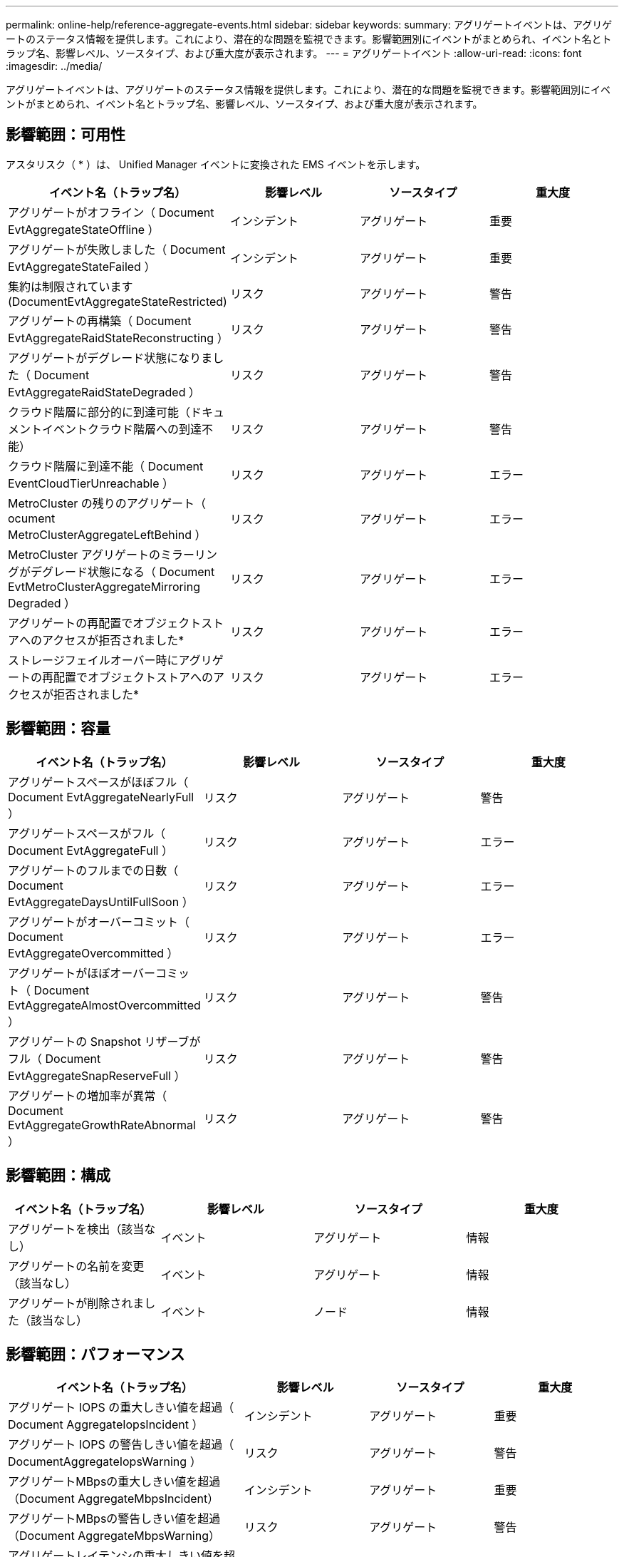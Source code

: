 ---
permalink: online-help/reference-aggregate-events.html 
sidebar: sidebar 
keywords:  
summary: アグリゲートイベントは、アグリゲートのステータス情報を提供します。これにより、潜在的な問題を監視できます。影響範囲別にイベントがまとめられ、イベント名とトラップ名、影響レベル、ソースタイプ、および重大度が表示されます。 
---
= アグリゲートイベント
:allow-uri-read: 
:icons: font
:imagesdir: ../media/


[role="lead"]
アグリゲートイベントは、アグリゲートのステータス情報を提供します。これにより、潜在的な問題を監視できます。影響範囲別にイベントがまとめられ、イベント名とトラップ名、影響レベル、ソースタイプ、および重大度が表示されます。



== 影響範囲：可用性

アスタリスク（ * ）は、 Unified Manager イベントに変換された EMS イベントを示します。

|===
| イベント名（トラップ名） | 影響レベル | ソースタイプ | 重大度 


 a| 
アグリゲートがオフライン（ Document EvtAggregateStateOffline ）
 a| 
インシデント
 a| 
アグリゲート
 a| 
重要



 a| 
アグリゲートが失敗しました（ Document EvtAggregateStateFailed ）
 a| 
インシデント
 a| 
アグリゲート
 a| 
重要



 a| 
集約は制限されています (DocumentEvtAggregateStateRestricted)
 a| 
リスク
 a| 
アグリゲート
 a| 
警告



 a| 
アグリゲートの再構築（ Document EvtAggregateRaidStateReconstructing ）
 a| 
リスク
 a| 
アグリゲート
 a| 
警告



 a| 
アグリゲートがデグレード状態になりました（ Document EvtAggregateRaidStateDegraded ）
 a| 
リスク
 a| 
アグリゲート
 a| 
警告



 a| 
クラウド階層に部分的に到達可能（ドキュメントイベントクラウド階層への到達不能）
 a| 
リスク
 a| 
アグリゲート
 a| 
警告



 a| 
クラウド階層に到達不能（ Document EventCloudTierUnreachable ）
 a| 
リスク
 a| 
アグリゲート
 a| 
エラー



 a| 
MetroCluster の残りのアグリゲート（ ocument MetroClusterAggregateLeftBehind ）
 a| 
リスク
 a| 
アグリゲート
 a| 
エラー



 a| 
MetroCluster アグリゲートのミラーリングがデグレード状態になる（ Document EvtMetroClusterAggregateMirroring Degraded ）
 a| 
リスク
 a| 
アグリゲート
 a| 
エラー



 a| 
アグリゲートの再配置でオブジェクトストアへのアクセスが拒否されました*
 a| 
リスク
 a| 
アグリゲート
 a| 
エラー



 a| 
ストレージフェイルオーバー時にアグリゲートの再配置でオブジェクトストアへのアクセスが拒否されました*
 a| 
リスク
 a| 
アグリゲート
 a| 
エラー

|===


== 影響範囲：容量

|===
| イベント名（トラップ名） | 影響レベル | ソースタイプ | 重大度 


 a| 
アグリゲートスペースがほぼフル（ Document EvtAggregateNearlyFull ）
 a| 
リスク
 a| 
アグリゲート
 a| 
警告



 a| 
アグリゲートスペースがフル（ Document EvtAggregateFull ）
 a| 
リスク
 a| 
アグリゲート
 a| 
エラー



 a| 
アグリゲートのフルまでの日数（ Document EvtAggregateDaysUntilFullSoon ）
 a| 
リスク
 a| 
アグリゲート
 a| 
エラー



 a| 
アグリゲートがオーバーコミット（ Document EvtAggregateOvercommitted ）
 a| 
リスク
 a| 
アグリゲート
 a| 
エラー



 a| 
アグリゲートがほぼオーバーコミット（ Document EvtAggregateAlmostOvercommitted ）
 a| 
リスク
 a| 
アグリゲート
 a| 
警告



 a| 
アグリゲートの Snapshot リザーブがフル（ Document EvtAggregateSnapReserveFull ）
 a| 
リスク
 a| 
アグリゲート
 a| 
警告



 a| 
アグリゲートの増加率が異常（ Document EvtAggregateGrowthRateAbnormal ）
 a| 
リスク
 a| 
アグリゲート
 a| 
警告

|===


== 影響範囲：構成

|===
| イベント名（トラップ名） | 影響レベル | ソースタイプ | 重大度 


 a| 
アグリゲートを検出（該当なし）
 a| 
イベント
 a| 
アグリゲート
 a| 
情報



 a| 
アグリゲートの名前を変更（該当なし）
 a| 
イベント
 a| 
アグリゲート
 a| 
情報



 a| 
アグリゲートが削除されました（該当なし）
 a| 
イベント
 a| 
ノード
 a| 
情報

|===


== 影響範囲：パフォーマンス

|===
| イベント名（トラップ名） | 影響レベル | ソースタイプ | 重大度 


 a| 
アグリゲート IOPS の重大しきい値を超過（ Document AggregateIopsIncident ）
 a| 
インシデント
 a| 
アグリゲート
 a| 
重要



 a| 
アグリゲート IOPS の警告しきい値を超過（ DocumentAggregateIopsWarning ）
 a| 
リスク
 a| 
アグリゲート
 a| 
警告



 a| 
アグリゲートMBpsの重大しきい値を超過（Document AggregateMbpsIncident）
 a| 
インシデント
 a| 
アグリゲート
 a| 
重要



 a| 
アグリゲートMBpsの警告しきい値を超過（Document AggregateMbpsWarning）
 a| 
リスク
 a| 
アグリゲート
 a| 
警告



 a| 
アグリゲートレイテンシの重大しきい値を超過（ Document AggregateLatencyIncident ）
 a| 
インシデント
 a| 
アグリゲート
 a| 
重要



 a| 
アグリゲートレイテンシの警告しきい値を超過（ DocumentAggregateLatencyWarning ）
 a| 
リスク
 a| 
アグリゲート
 a| 
警告



 a| 
アグリゲート使用済み容量の重大しきい値を超過（AggregatePerfCapacityUsedIncident）
 a| 
インシデント
 a| 
アグリゲート
 a| 
重要



 a| 
アグリゲート使用済み容量の警告しきい値を超過（AggregatePerfCapacityUsedWarning）
 a| 
リスク
 a| 
アグリゲート
 a| 
警告



 a| 
アグリゲート利用率の重大しきい値を超過（ Document AggregateUtilizationIncident ）
 a| 
インシデント
 a| 
アグリゲート
 a| 
重要



 a| 
アグリゲート利用率の警告しきい値を超過（ Document AggregateUtilizationWarning ）
 a| 
リスク
 a| 
アグリゲート
 a| 
警告



 a| 
利用率の高いアグリゲートディスクのしきい値を超過（ Document AggregateDisksOverUtilizedWarning ）
 a| 
リスク
 a| 
アグリゲート
 a| 
警告



 a| 
アグリゲート動的しきい値を超過（ DocumentAggregateDynamicEventWarning ）
 a| 
リスク
 a| 
アグリゲート
 a| 
警告

|===